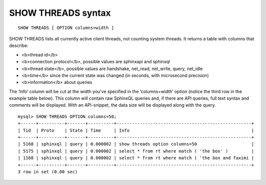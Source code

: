 SHOW THREADS syntax
-------------------

::


    SHOW THREADS [ OPTION columns=width ]

SHOW THREADS lists all currently active client threads, not counting
system threads. It returns a table with columns that describe:

-  <b>thread id</b>
-  <b>connection protocol</b>, possible values are sphinxapi and
   sphinxql
-  <b>thread state</b>, possible values are handshake, net\_read,
   net\_write, query, net\_idle
-  <b>time</b> since the current state was changed (in seconds, with
   microsecond precision)
-  <b>information</b> about queries

The ‘Info’ column will be cut at the width you've specified in the
‘columns=width’ option (notice the third row in the example table
below). This column will contain raw SphinxQL queries and, if there are
API queries, full text syntax and comments will be displayed. With an
API-snippet, the data size will be displayed along with the query.

::


    mysql> SHOW THREADS OPTION columns=50;
    +------+----------+-------+----------+----------------------------------------------------+
    | Tid  | Proto    | State | Time     | Info                                               |
    +------+----------+-------+----------+----------------------------------------------------+
    | 5168 | sphinxql | query | 0.000002 | show threads option columns=50                     |
    | 5175 | sphinxql | query | 0.000002 | select * from rt where match ( 'the box' )         |
    | 1168 | sphinxql | query | 0.000002 | select * from rt where match ( 'the box and faximi |
    +------+----------+-------+----------+----------------------------------------------------+
    3 row in set (0.00 sec)

